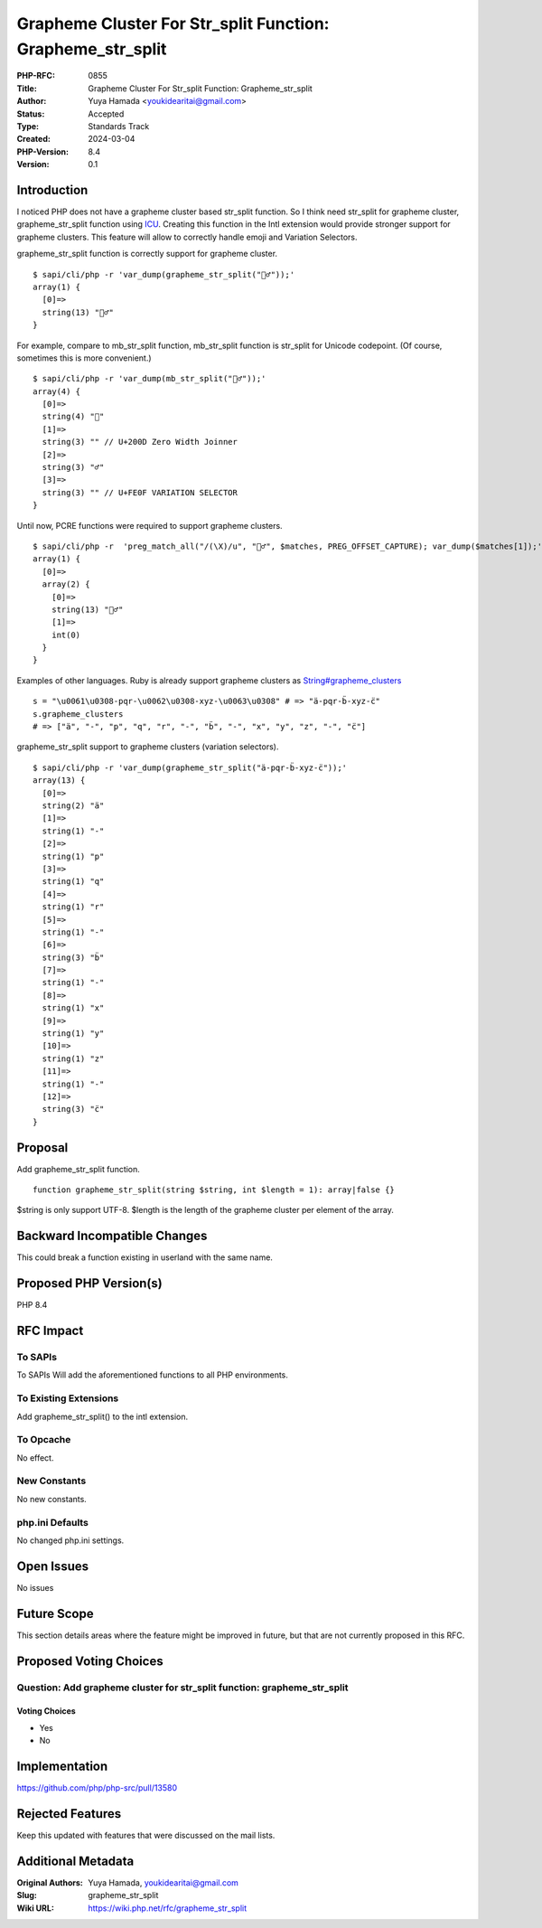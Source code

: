 Grapheme Cluster For Str_split Function: Grapheme_str_split
===========================================================

:PHP-RFC: 0855
:Title: Grapheme Cluster For Str_split Function: Grapheme_str_split
:Author: Yuya Hamada <youkidearitai@gmail.com>
:Status: Accepted
:Type: Standards Track
:Created: 2024-03-04
:PHP-Version: 8.4
:Version: 0.1

Introduction
------------

I noticed PHP does not have a grapheme cluster based str_split function.
So I think need str_split for grapheme cluster, grapheme_str_split
function using
`ICU <https://unicode-org.github.io/icu/userguide/icu4c/>`__. Creating
this function in the Intl extension would provide stronger support for
grapheme clusters. This feature will allow to correctly handle emoji and
Variation Selectors.

grapheme_str_split function is correctly support for grapheme cluster.

::

   $ sapi/cli/php -r 'var_dump(grapheme_str_split("🙇‍♂️"));'
   array(1) {
     [0]=>
     string(13) "🙇‍♂️"
   }

For example, compare to mb_str_split function, mb_str_split function is
str_split for Unicode codepoint. (Of course, sometimes this is more
convenient.)

::

   $ sapi/cli/php -r 'var_dump(mb_str_split("🙇‍♂️"));'
   array(4) {
     [0]=>
     string(4) "🙇"
     [1]=>
     string(3) "‍" // U+200D Zero Width Joinner
     [2]=>
     string(3) "♂"
     [3]=>
     string(3) "️" // U+FE0F VARIATION SELECTOR
   }

Until now, PCRE functions were required to support grapheme clusters.

::

   $ sapi/cli/php -r  'preg_match_all("/(\X)/u", "🙇‍♂️", $matches, PREG_OFFSET_CAPTURE); var_dump($matches[1]);'
   array(1) {
     [0]=>
     array(2) {
       [0]=>
       string(13) "🙇‍♂️"
       [1]=>
       int(0)
     }
   }

Examples of other languages. Ruby is already support grapheme clusters
as
`String#grapheme_clusters <https://ruby-doc.org/3.2.2/String.html#method-i-grapheme_clusters>`__

::

   s = "\u0061\u0308-pqr-\u0062\u0308-xyz-\u0063\u0308" # => "ä-pqr-b̈-xyz-c̈"
   s.grapheme_clusters
   # => ["ä", "-", "p", "q", "r", "-", "b̈", "-", "x", "y", "z", "-", "c̈"]

grapheme_str_split support to grapheme clusters (variation selectors).

::

   $ sapi/cli/php -r 'var_dump(grapheme_str_split("ä-pqr-b̈-xyz-c̈"));'
   array(13) {
     [0]=>
     string(2) "ä"
     [1]=>
     string(1) "-"
     [2]=>
     string(1) "p"
     [3]=>
     string(1) "q"
     [4]=>
     string(1) "r"
     [5]=>
     string(1) "-"
     [6]=>
     string(3) "b̈"
     [7]=>
     string(1) "-"
     [8]=>
     string(1) "x"
     [9]=>
     string(1) "y"
     [10]=>
     string(1) "z"
     [11]=>
     string(1) "-"
     [12]=>
     string(3) "c̈"
   }

Proposal
--------

Add grapheme_str_split function.

::

   function grapheme_str_split(string $string, int $length = 1): array|false {}

$string is only support UTF-8. $length is the length of the grapheme
cluster per element of the array.

Backward Incompatible Changes
-----------------------------

This could break a function existing in userland with the same name.

Proposed PHP Version(s)
-----------------------

PHP 8.4

RFC Impact
----------

To SAPIs
~~~~~~~~

To SAPIs Will add the aforementioned functions to all PHP environments.

To Existing Extensions
~~~~~~~~~~~~~~~~~~~~~~

Add grapheme_str_split() to the intl extension.

To Opcache
~~~~~~~~~~

No effect.

New Constants
~~~~~~~~~~~~~

No new constants.

php.ini Defaults
~~~~~~~~~~~~~~~~

No changed php.ini settings.

Open Issues
-----------

No issues

Future Scope
------------

This section details areas where the feature might be improved in
future, but that are not currently proposed in this RFC.

Proposed Voting Choices
-----------------------

Question: Add grapheme cluster for str_split function: grapheme_str_split
~~~~~~~~~~~~~~~~~~~~~~~~~~~~~~~~~~~~~~~~~~~~~~~~~~~~~~~~~~~~~~~~~~~~~~~~~

Voting Choices
^^^^^^^^^^^^^^

-  Yes
-  No

Implementation
--------------

https://github.com/php/php-src/pull/13580

Rejected Features
-----------------

Keep this updated with features that were discussed on the mail lists.

Additional Metadata
-------------------

:Original Authors: Yuya Hamada, youkidearitai@gmail.com
:Slug: grapheme_str_split
:Wiki URL: https://wiki.php.net/rfc/grapheme_str_split
